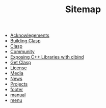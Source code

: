#+TITLE: Sitemap

- [[file:acknowlegements.org][Acknowlegements]]
- [[file:building.org][Building Clasp]]
- [[file:index.org][Clasp]]
- [[file:community.org][Community]]
- [[file:clbind-doc.org][Exposing C++ Libraries with clbind]]
- [[file:download.org][Get Clasp]]
- [[file:license.org][License]]
- [[file:media.org][Media]]
- [[file:news.org][News]]
- [[file:projects.org][Projects]]
- [[file:footer.org][footer]]
- [[file:manual.org][manual]]
- [[file:menu.org][menu]]